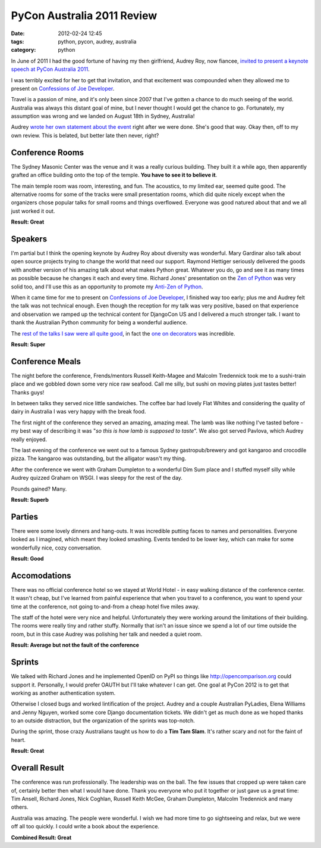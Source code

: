 ====================================
PyCon Australia 2011 Review
====================================

:date: 2012-02-24 12:45
:tags: python, pycon, audrey, australia
:category: python

In June of 2011 I had the good fortune of having my then girlfriend, Audrey Roy, now fiancee, `invited to present a keynote speech at PyCon Australia 2011`_. 

.. _`invited to present a keynote speech at PyCon Australia 2011`: http://pydanny.blogspot.com/2011/06/im-going-to-pycon-australia.html

I was terribly excited for her to get that invitation, and that excitement was compounded when they allowed me to present on `Confessions of Joe Developer`_. 

.. _`Confessions of Joe Developer`: http://www.slideshare.net/pydanny/confessions-of-a-joe-developer`: 

Travel is a passion of mine, and it's only been since 2007 that I've gotten a chance to do much seeing of the world. Australia was always this distant goal of mine, but I never thought I would get the chance to go. Fortunately, my assumption was wrong and we landed on August 18th in Sydney, Australia!

Audrey `wrote her own statement about the event`_ right after we were done. She's good that way. Okay then, off to my own review. This is belated, but better late then never, right?

.. _`wrote her own statement about the event`: http://audreyr.posterous.com/thank-you-pycon-au

Conference Rooms
=================

The Sydney Masonic Center was the venue and it was a really curious building. They built it a while ago, then apparently grafted an office building onto the top of the temple. **You have to see it to believe it**.

The main temple room was room, interesting, and fun. The acoustics, to my limited ear, seemed quite good. The alternative rooms for some of the tracks were small presentation rooms, which did quite nicely except when the organizers chose popular talks for small rooms and things overflowed. Everyone was good natured about that and we all just worked it out.

**Result: Great**

Speakers
=========

I'm partial but I think the opening keynote by Audrey Roy about diversity was wonderful. Mary Gardinar also talk about open source projects trying to change the world that need our support. Raymond Hettiger seriously delivered the goods with another version of his amazing talk about what makes Python great. Whatever you do, go and see it as many times as possible because he changes it each and every time.  Richard Jones' presentation on the `Zen of Python`_ was very solid too, and I'll use this as an opportunity to promote my `Anti-Zen of Python`_.

When it came time for me to present on `Confessions of Joe Developer`_, I finished way too early; plus me and Audrey felt the talk was not technical enough. Even though the reception for my talk was very positive, based on that experience and observation we ramped up the technical content for DjangoCon US and I delivered a much stronger talk. I want to thank the Australian Python community for being a wonderful audience.

The `rest of the talks I saw were all quite good`_, in fact the `one on decorators`_ was incredible.

.. _`rest of the talks I saw were all quite good`: http://pydanny-event-notes.readthedocs.org/en/latest/PyconAU2011/index.html
.. _`one on decorators`: http://pydanny-event-notes.readthedocs.org/en/latest/PyconAU2011/decorators.html

.. _`Zen of Python`: http://pydanny-event-notes.readthedocs.org/en/latest/PyconAU2011/zen_of_python.html
.. _`Anti-Zen of Python`: http://pypi.python.org/pypi/that

**Result: Super**

Conference Meals
================

The night before the conference, Frends/mentors Russell Keith-Magee and Malcolm Tredennick took me to a sushi-train place and we gobbled down some very nice raw seafood. Call me silly, but sushi on moving plates just tastes better! Thanks guys!

In between talks they served nice little sandwiches. The coffee bar had lovely Flat Whites and considering the quality of dairy in Australia I was very happy with the break food.

The first night of the conference they served an amazing, amazing meal. The lamb was like nothing I've tasted before - my best way of describing it was "*so this is how lamb is supposed to taste*". We also got served Pavlova, which Audrey really enjoyed.

The last evening of the conference we went out to a famous Sydney gastropub/brewery and got kangaroo and crocodile pizza. The kangaroo was outstanding, but the alligator wasn't my thing. 

After the conference we went with Graham Dumpleton to a wonderful Dim Sum place and I stuffed myself silly while Audrey quizzed Graham on WSGI. I was sleepy for the rest of the day.

Pounds gained? Many.

**Result: Superb**

Parties
=======

There were some lovely dinners and hang-outs. It was incredible putting faces to names and personalities. Everyone looked as I imagined, which meant they looked smashing. Events tended to be lower key, which can make for some wonderfully nice, cozy conversation. 

**Result: Good**

Accomodations
=============

There was no official conference hotel so we stayed at World Hotel - in easy walking distance of the conference center. It wasn't cheap, but I've learned from painful experience that when you travel to a conference, you want to spend your time at the conference, not going to-and-from a cheap hotel five miles away.

The staff of the hotel were very nice and helpful. Unfortunately they were working around the limitations of their building. The rooms were really tiny and rather stuffy. Normally that isn't an issue since we spend a lot of our time outside the room, but in this case Audrey was polishing her talk and needed a quiet room.

**Result: Average but not the fault of the conference**

Sprints
=======

We talked with Richard Jones and he implemented OpenID on PyPI so things like http://opencomparison.org could support it. Personally, I would prefer OAUTH but I'll take whatever I can get. One goal at PyCon 2012 is to get that working as another authentication system. 

Otherwise I closed bugs and worked lintification of the project. Audrey and a couple Australian PyLadies, Elena Williams and Jenny Nguyen, worked some core Django documentation tickets. We didn't get as much done as we hoped thanks to an outside distraction, but the organization of the sprints was top-notch.

During the sprint, those crazy Australians taught us how to do a **Tim Tam Slam**. It's rather scary and not for the faint of heart.

**Result: Great**

Overall Result
==============

The conference was run professionally. The leadership was on the ball. The few issues that cropped up were taken care of, certainly better then what I would have done. Thank you everyone who put it together or just gave us a great time: Tim Ansell, Richard Jones, Nick Coghlan, Russell Keith McGee, Graham Dumpleton, Malcolm Tredennick and many others.

Australia was amazing. The people were wonderful. I wish we had more time to go sightseeing and relax, but we were off all too quickly. I could write a book about the experience.

**Combined Result: Great**